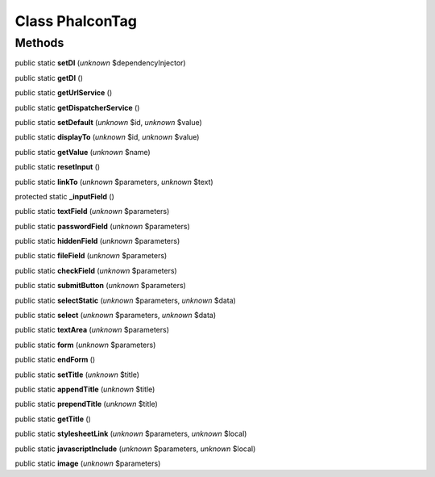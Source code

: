 Class **Phalcon\Tag**
=====================

Methods
---------

public static **setDI** (*unknown* $dependencyInjector)

public static **getDI** ()

public static **getUrlService** ()

public static **getDispatcherService** ()

public static **setDefault** (*unknown* $id, *unknown* $value)

public static **displayTo** (*unknown* $id, *unknown* $value)

public static **getValue** (*unknown* $name)

public static **resetInput** ()

public static **linkTo** (*unknown* $parameters, *unknown* $text)

protected static **_inputField** ()

public static **textField** (*unknown* $parameters)

public static **passwordField** (*unknown* $parameters)

public static **hiddenField** (*unknown* $parameters)

public static **fileField** (*unknown* $parameters)

public static **checkField** (*unknown* $parameters)

public static **submitButton** (*unknown* $parameters)

public static **selectStatic** (*unknown* $parameters, *unknown* $data)

public static **select** (*unknown* $parameters, *unknown* $data)

public static **textArea** (*unknown* $parameters)

public static **form** (*unknown* $parameters)

public static **endForm** ()

public static **setTitle** (*unknown* $title)

public static **appendTitle** (*unknown* $title)

public static **prependTitle** (*unknown* $title)

public static **getTitle** ()

public static **stylesheetLink** (*unknown* $parameters, *unknown* $local)

public static **javascriptInclude** (*unknown* $parameters, *unknown* $local)

public static **image** (*unknown* $parameters)

